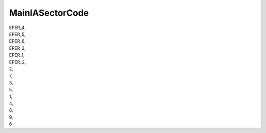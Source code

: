 .. _mainiasectorcode:

MainIASectorCode
----------------

| EPER_4,
| EPER_5,
| EPER_6,
| EPER_3,
| EPER_1,
| EPER_2,
| 2,
| 7,
| 3,
| 5,
| 1,
| 4,
| 8,
| 9,
| 6
